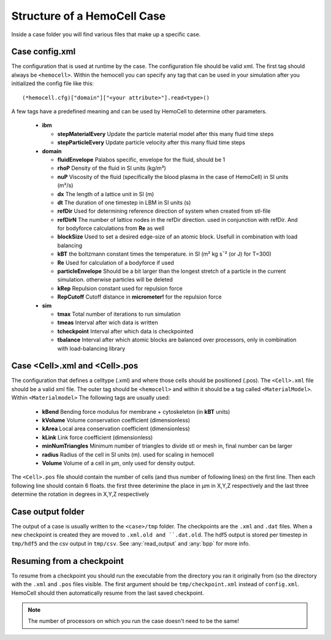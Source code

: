 Structure of a HemoCell Case
===================

Inside a case folder you will find various files that make up a specific case.


Case config.xml
---------------

The configuration that is used at runtime by the case. The configuration file
should be valid xml. The first tag should always be ``<hemocell>``. Within the
hemocell you can specify any tag that can be used in your simulation after you
initialized the config file like this::
  
  (*hemocell.cfg)["domain"]["<your attribute>"].read<type>()

A few tags have a predefined meaning and can be used by HemoCell to determine
other parameters.
  
  * **ibm**

    * **stepMaterialEvery** Update the particle material model after this many fluid time steps
    * **stepParticleEvery** Update particle velocity after this many fluid time steps
  
  * **domain**

    * **fluidEnvelope** Palabos specific, envelope for the fluid, should be 1
    * **rhoP** Density of the fluid in SI units (kg/m³)
    * **nuP**  Viscosity of the fluid (specifically the blood plasma in the case of HemoCell) in SI units (m²/s)
    * **dx** The length of a lattice unit in SI (m)
    * **dt** The duration of one timestep in LBM in SI units (s)
    * **refDir** Used for determining reference direction of system when created from stl-file
    * **refDirN** The number of lattice nodes in the refDir direction. used in conjunction with refDir. And for bodyforce calculations from **Re** as well
    * **blockSize** Used to set a desired edge-size of an atomic block. Usefull in combination with load balancing
    * **kBT** the boltzmann constant times the temperature. in SI (m² kg s¯² (or J) for T=300) 
    * **Re** Used for calculation of a bodyforce if used
    * **particleEnvelope** Should be a bit larger than the longest stretch of a particle in the current simulation. otherwise particles will be deleted
    * **kRep** Repulsion constant used for repulsion force
    * **RepCutoff** Cutoff distance in **micrometer!** for the repulsion force

  * **sim** 

    * **tmax** Total number of iterations to run simulation
    * **tmeas** Interval after wich data is written
    * **tcheckpoint** Interval after which data is checkpointed
    * **tbalance** Interval after which atomic blocks are balanced over processors, only in combination with load-balancing library

Case <Cell>.xml and <Cell>.pos
---------------

The configuration that defines a celltype (.xml) and where those cells should be 
positioned (.pos). The ``<Cell>.xml`` file should be a valid xml file. The outer tag 
should be ``<hemocell>`` and within it should be a tag called ``<MaterialModel>``.
Within ``<Materialmodel>`` The following tags are usually used:

  * **kBend** Bending force modulus for membrane + cytoskeleton (in **kBT** units)
  * **kVolume** Volume conservation coefficient (dimensionless)
  * **kArea** Local area conservation coefficient (dimensionless)
  * **kLink** Link force coefficient (dimensionless)
  * **minNumTriangles** Minimum number of triangles to divide stl or mesh in, final number can be larger
  * **radius** Radius of the cell in SI units (m). used for scaling in hemocell 
  * **Volume** Volume of a cell in µm, only used for density output.

The ``<Cell>.pos`` file should contain the number of cells (and thus number of following
lines) on the first line. Then each following line should contain 6 floats.
the first three deterimine the place in µm in X,Y,Z respectively and the last three determine
the rotation in degrees in X,Y,Z respectively

Case output folder
---------------

The output of a case is usually written to the ``<case>/tmp`` folder. The
checkpoints are the ``.xml`` and ``.dat`` files. When a new checkpoint is
created they are moved to ``.xml.old and ``.dat.old``. The hdf5 output is stored
per timestep in ``tmp/hdf5`` and the csv output in ``tmp/csv``. See
:any:`read_output` and :any:`bpp` for more info.

Resuming from a checkpoint
--------------------------

To resume from a checkpoint you should run the executable from the directory you
ran it originally from (so the directory with the ``.xml`` and ``.pos`` files
visible. The first argument should be ``tmp/checkpoint.xml`` instead of
``config.xml``. HemoCell should then automatically resume from the last saved
checkpoint.

.. note::
  
  The number of processors on which you run the case doesn't need to be the
  same!
